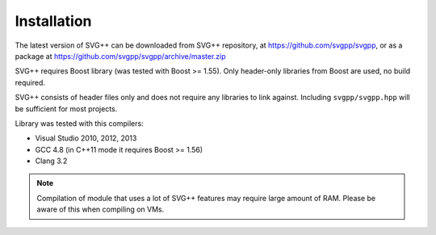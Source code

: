 Installation
====================

The latest version of SVG++ can be downloaded from SVG++ repository, at https://github.com/svgpp/svgpp, or
as a package at https://github.com/svgpp/svgpp/archive/master.zip

SVG++ requires Boost library (was tested with Boost >= 1.55). Only header-only libraries from Boost are
used, no build required.

SVG++ consists of header files only and does not require any libraries to link against. 
Including ``svgpp/svgpp.hpp`` will be sufficient for most projects.

Library was tested with this compilers:

* Visual Studio 2010, 2012, 2013
* GCC 4.8 (in C++11 mode it requires Boost >= 1.56)
* Clang 3.2

.. note::
  Compilation of module that uses a lot of SVG++ features may require large amount of RAM.
  Please be aware of this when compiling on VMs.